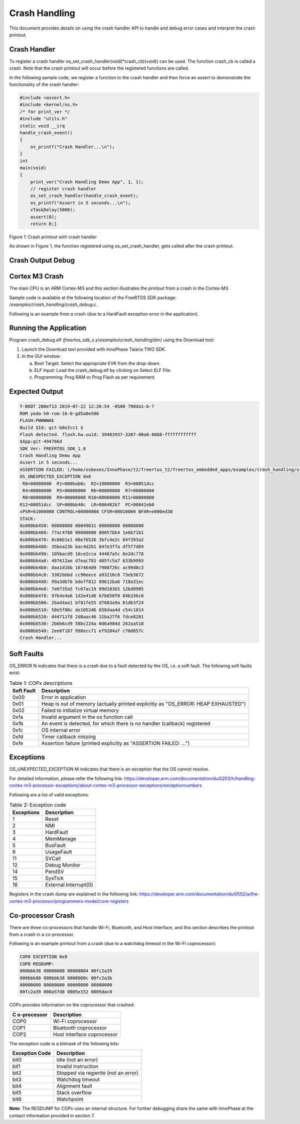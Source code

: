 .. _ex crash handling:

Crash Handling
--------------------

This document provides details on using the crash handler API to handle
and debug error cases and interpret the crash printout.

Crash Handler
~~~~~~~~~~~~~~~~~~~~~~~~~~~~~~~~~~

To register a crash handler os_set_crash_handler(void(\*crash_cb)(void))
can be used. The function crash_cb is called a crash. Note that the
crash printout will occur before the registered functions are called.

In the following sample code, we register a function to the crash
handler and then force an assert to demonstrate the functionality of the
crash handler:

.. code:: shell

      #include <assert.h>
      #include <kernel/os.h>
      /* for print_ver */
      #include "utils.h"
      static void __irq
      handle_crash_event()
      {
          os_printf("Crash Handler...\n");
      }
      int
      main(void)
      {
          print_ver("Crash Handling Demo App", 1, 1);
          // register crash handler
          os_set_crash_handler(handle_crash_event);
          os_printf("Assert in 5 seconds...\n");
          vTaskDelay(5000);
          assert(0);
          return 0;} 


|image20|

Figure 1: Crash printout with crash handler

As shown in Figure 1, the function registered using
os_set_crash_handler, gets called after the crash printout.

Crash Output Debug
~~~~~~~~~~~~~~~~~~~~~~~~~~~~~~~~~~

Cortex M3 Crash
~~~~~~~~~~~~~~~~~~~~~~~~~~~~~~~~~~

The main CPU is an ARM Cortex-M3 and this section illustrates the
printout from a crash in the Cortex-M3.

Sample code is available at the following location of the FreeRTOS SDK
package: */examples/crash_handling/crash_debug.c*.

Following is an example from a crash (due to a HardFault exception error
in the application).

Running the Application 
~~~~~~~~~~~~~~~~~~~~~~~~

Program crash_debug.elf *(freertos_sdk_x.y\\examples\\crash_handling\\bin)* using 
the Download tool:

1. Launch the Download tool provided with InnoPhase Talaria TWO SDK.

2. In the GUI window:

   a. Boot Target: Select the appropriate EVK from the drop-down.

   b. ELF Input: Load the crash_debug.elf by clicking on Select ELF
      File.

   c. Programming: Prog RAM or Prog Flash as per requirement.

Expected Output
~~~~~~~~~~~~~~~

.. code:: shell

      Y-BOOT 208ef13 2019-07-22 12:26:54 -0500 790da1-b-7
      ROM yoda-h0-rom-16-0-gd5a8e586
      FLASH:PWWWWAE
      Build $Id: git-b8e2cc1 $
      Flash detected. flash.hw.uuid: 39483937-3207-00a8-0068-ffffffffffff
      $App:git-494766d
      SDK Ver: FREERTOS_SDK_1.0
      Crash Handling Demo App
      Assert in 5 seconds...
      ASSERTION FAILED: (/home/osboxes/InnoPhase/t2/freertos_t2/freertos_embedded_apps/examples/crash_handling/src/crash_debug.c:54) 0
      OS_UNEXPECTED_EXCEPTION 0x6
       R0=00000000  R1=000bab6c  R2=10000000  R3=00051dcc
       R4=00000000  R5=00000000  R6=00000000  R7=00000000
       R8=00000000  R9=00000000 R10=00000000 R11=00000000
      R12=00051dcc  SP=000bb40c  LR=000482b7  PC=00042eb0
      xPSR=61000000 CONTROL=00000000 CFSR=00010000 BFAR=e000ed38
      STACK:
      0x000bb450: 00000000 00049031 00000000 00000000
      0x000bb460: 77ac4780 00000000 00057bb4 1e6b71b1
      0x000bb470: 8c06b1e1 08e76526 3bfc4e2c 84f393a2
      0x000bb480: 35bea23b bac4d2b1 847e3ffa df5f7d69
      0x000bb490: 105bacd9 16ce2cca 44467a5c 6e2dc778
      0x000bb4a0: 407612ae d7eac783 d05fc5a7 633b9993
      0x000bb4b0: daa1d16b 167464d9 7908f26c ac99d8c3
      0x000bb4c0: 3302bbbd cc90eece a93216c8 73eb3672
      0x000bb4d0: 99a3db76 bdeff812 89612ba6 718a31ec
      0x000bb4e0: 7e0735a5 fc67ac19 09d183b5 12bd0905
      0x000bb4f0: 97b4e4a6 1d2e41d8 b7b650f0 84b336c0
      0x000bb500: 2ba44aa1 bf81fe55 d7683a9a 81db3f24
      0x000bb510: 58e5f08c de1052d6 658daa4d c54c1814
      0x000bb520: d44711f8 2d8aac46 31ba27f6 fdce8201
      0x000bb530: 2b6b6cd9 58bc224a 0d6a984d 262aa518
      0x000bb540: 2ee0f187 998eccf1 ef9284af c70d857c
      Crash Handler...


Soft Faults 
~~~~~~~~~~~~~~~~~~~~~~~~~~~~~~~~~~

OS_ERROR N indicates that there is a crash due to a fault detected by
the OS, i.e. a soft fault. The following soft faults exist:

.. table:: Table 1: COPx descriptions

   +---------+------------------------------------------------------------+
   | **Soft  | **Description**                                            |
   | Fault** |                                                            |
   +=========+============================================================+
   | 0x00    | Error in application                                       |
   +---------+------------------------------------------------------------+
   | 0x01    | Heap is out of memory (actually printed explicitly as      |
   |         | "OS_ERROR: HEAP EXHAUSTED")                                |
   +---------+------------------------------------------------------------+
   | 0x02    | Failed to initialize virtual memory                        |
   +---------+------------------------------------------------------------+
   | 0xfa    | Invalid argument in the os function call                   |
   +---------+------------------------------------------------------------+
   | 0xfb    | An event is detected, for which there is no handler        |
   |         | (callback) registered                                      |
   +---------+------------------------------------------------------------+
   | 0xfc    | OS internal error                                          |
   +---------+------------------------------------------------------------+
   | 0xfd    | Timer callback missing                                     |
   +---------+------------------------------------------------------------+
   | 0xfe    | Assertion failure (printed explicitly as "ASSERTION        |
   |         | FAILED: …")                                                |
   +---------+------------------------------------------------------------+

Exceptions
~~~~~~~~~~~~~~~~~~~~~~~~~~~~~~~~~~

OS_UNEXPECTED_EXCEPTION M indicates that there is an exception that the
OS cannot resolve.

For detailed information, please refer the following link:
https://developer.arm.com/documentation/dui0203/h/handling-cortex-m3-processor-exceptions/about-cortex-m3-processor-exceptions/exceptionnumbers

Following are a list of valid exceptions:

.. table:: Table 2: Exception code

   +----------------------+-----------------------------------------------+
   | **Exceptions**       | **Description**                               |
   +======================+===============================================+
   | 1                    | Reset                                         |
   +----------------------+-----------------------------------------------+
   | 2                    | NMI                                           |
   +----------------------+-----------------------------------------------+
   | 3                    | HardFault                                     |
   +----------------------+-----------------------------------------------+
   | 4                    | MemManage                                     |
   +----------------------+-----------------------------------------------+
   | 5                    | BusFault                                      |
   +----------------------+-----------------------------------------------+
   | 6                    | UsageFault                                    |
   +----------------------+-----------------------------------------------+
   | 11                   | SVCall                                        |
   +----------------------+-----------------------------------------------+
   | 12                   | Debug Monitor                                 |
   +----------------------+-----------------------------------------------+
   | 14                   | PendSV                                        |
   +----------------------+-----------------------------------------------+
   | 15                   | SysTick                                       |
   +----------------------+-----------------------------------------------+
   | 16                   | External Interrupt(0)                         |
   +----------------------+-----------------------------------------------+

Registers in the crash dump are explained in the following link:
https://developer.arm.com/documentation/dui0552/a/the-cortex-m3-processor/programmers-model/core-registers

Co-processor Crash
~~~~~~~~~~~~~~~~~~~~~~~~~~~~~~~~~~

There are three co-processors that handle Wi-Fi, Bluetooth, and Host
Interface, and this section describes the printout from a crash in a
co-processor.

Following is an example printout from a crash (due to a watchdog timeout
in the Wi-Fi coprocessor):

.. code:: shell

      COP0 EXCEPTION 0x8 
      COP0 REGDUMP: 
      000bbb38 00000008 00000004 00fc2a39 
      000bbb08 000bbb38 8000000c 00fc2a3b 
      00000000 00000000 00000000 00000000 
      00fc2a39 000a57d8 0005e152 0005dac0


COPx provides information on the coprocessor that crashed:

.. table:: Table 3: COPx descriptions

+---------------+------------------------------------------------------+
| **C           | **Description**                                      |
| o-processor** |                                                      |
+===============+======================================================+
| COP0          | Wi-Fi coprocessor                                    |
+---------------+------------------------------------------------------+
| COP1          | Bluetooth coprocessor                                |
+---------------+------------------------------------------------------+
| COP2          | Host interface coprocessor                           |
+---------------+------------------------------------------------------+

The exception code is a bitmask of the following bits:

.. table:: Table 4: Exception code

+---------------+------------------------------------------------------+
| **Exception   | **Description**                                      |
| Code**        |                                                      |
+===============+======================================================+
| bit0          | Idle (not an error)                                  |
+---------------+------------------------------------------------------+
| bit1          | Invalid instruction                                  |
+---------------+------------------------------------------------------+
| bit2          | Stopped via regwrite (not an error)                  |
+---------------+------------------------------------------------------+
| bit3          | Watchdog timeout                                     |
+---------------+------------------------------------------------------+
| bit4          | Alignment fault                                      |
+---------------+------------------------------------------------------+
| bit5          | Stack overflow                                       |
+---------------+------------------------------------------------------+
| bit6          | Watchpoint                                           |
+---------------+------------------------------------------------------+

**Note**: The REGDUMP for COPx uses an internal structure. For further
debugging share the same with InnoPhase at the contact information
provided in section 7.

.. |image20| image:: media/image20.png
   :width: 7.08661in
   :height: 6.3016in
